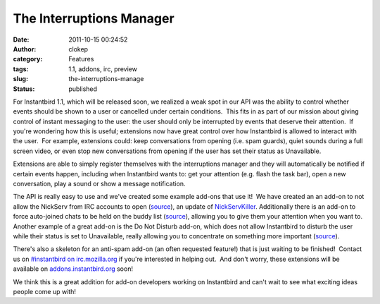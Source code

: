 The Interruptions Manager
#########################
:date: 2011-10-15 00:24:52
:author: clokep
:category: Features
:tags: 1.1, addons, irc, preview
:slug: the-interruptions-manage
:status: published

For Instantbird 1.1, which will be released soon, we realized a weak
spot in our API was the ability to control whether events should be
shown to a user or cancelled under certain conditions.  This fits in as
part of our mission about giving control of instant messaging to the
user: the user should only be interrupted by events that deserve their
attention.  If you're wondering how this is useful; extensions now have
great control over how Instantbird is allowed to interact with the
user.  For example, extensions could: keep conversations from opening
(i.e. spam guards), quiet sounds during a full screen video, or even
stop new conversations from opening if the user has set their status as
Unavailable.

Extensions are able to simply register themselves with the interruptions
manager and they will automatically be notified if certain events
happen, including when Instantbird wants to: get your attention (e.g.
flash the task bar), open a new conversation, play a sound or show a
message notification.

The API is really easy to use and we've created some example add-ons
that use it!  We have created an an add-on to not allow the NickServ
from IRC accounts to open
(`source <http://hg.instantbird.org/addons/file/015cf6b699bc/nickservkiller>`__),
an update of
`NickServKiller <https://addons.instantbird.org/en-US/instantbird/addon/209>`__. 
Additionally there is an add-on to force auto-joined chats to be held on
the buddy list
(`source <http://hg.instantbird.org/addons/file/015cf6b699bc/hideautojoins>`__),
allowing you to give them your attention when you want to.  Another
example of a great add-on is the Do Not Disturb add-on, which does not
allow Instantbird to disturb the user while their status is set to
Unavailable, really allowing you to concentrate on something more
important
(`source <http://hg.instantbird.org/addons/file/ca4ba6af0b8a/donotdisturb>`__).

There's also a skeleton for an anti-spam add-on (an often requested
feature!) that is just waiting to be finished!  Contact us on
`#instantbird on irc.mozilla.org <irc://irc.mozilla.org/instantbird>`__
if you're interested in helping out.  And don't worry, these extensions
will be available on
`addons.instantbird.org <http://addons.instantbird.org>`__ soon!

We think this is a great addition for add-on developers working on
Instantbird and can't wait to see what exciting ideas people come up
with!
